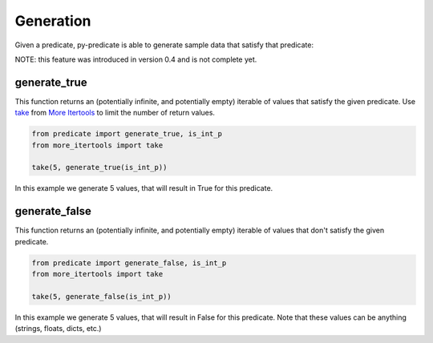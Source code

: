 Generation
==========

Given a predicate, py-predicate is able to generate sample data that satisfy that predicate:

NOTE: this feature was introduced in version 0.4 and is not complete yet.

generate_true
-------------
This function returns an (potentially infinite, and potentially empty) iterable of values that satisfy the given
predicate. Use `take <https://more-itertools.readthedocs.io/en/stable/api.html#more_itertools.take>`_
from `More Itertools <https://more-itertools.readthedocs.io/>`_ to limit the number of return values.

.. code-block:: python

    from predicate import generate_true, is_int_p
    from more_itertools import take

    take(5, generate_true(is_int_p))

In this example we generate 5 values, that will result in True for this predicate.

generate_false
--------------
This function returns an (potentially infinite, and potentially empty) iterable of values that don't satisfy the given
predicate.

.. code-block:: python

    from predicate import generate_false, is_int_p
    from more_itertools import take

    take(5, generate_false(is_int_p))

In this example we generate 5 values, that will result in False for this predicate. Note that these
values can be anything (strings, floats, dicts, etc.)
